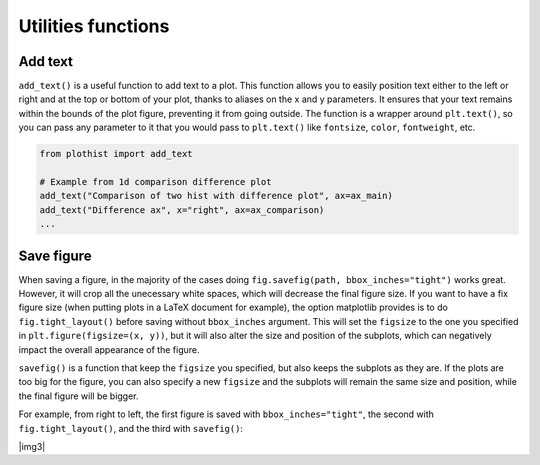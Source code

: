 .. _usage-utilities-label:

===================
Utilities functions
===================

Add text
========

``add_text()`` is a useful function to add text to a plot. This function allows you to easily position text either to the left or right and at the top or bottom of your plot, thanks to aliases on the x and y parameters. It ensures that your text remains within the bounds of the plot figure, preventing it from going outside. The function is a wrapper around ``plt.text()``, so you can pass any parameter to it that you would pass to ``plt.text()`` like ``fontsize``, ``color``, ``fontweight``, etc.

.. code-block:: python

    from plothist import add_text

    # Example from 1d comparison difference plot
    add_text("Comparison of two hist with difference plot", ax=ax_main)
    add_text("Difference ax", x="right", ax=ax_comparison)
    ...

.. image:: ../img/1d_comparison_difference.svg
   :alt: Simple difference comparison
   :width: 500


Save figure
===========

When saving a figure, in the majority of the cases doing ``fig.savefig(path, bbox_inches="tight")`` works great. However, it will crop all the unecessary white spaces, which will decrease the final figure size. If you want to have a fix figure size (when putting plots in a LaTeX document for example), the option matplotlib provides is to do ``fig.tight_layout()`` before saving without ``bbox_inches`` argument. This will set the ``figsize`` to the one you specified in ``plt.figure(figsize=(x, y))``, but it will also alter the size and position of the subplots, which can negatively impact the overall appearance of the figure.

``savefig()`` is a function that keep the ``figsize`` you specified, but also keeps the subplots as they are. If the plots are too big for the figure, you can also specify a new ``figsize`` and the subplots will remain the same size and position, while the final figure will be bigger.

For example, from right to left, the first figure is saved with ``bbox_inches="tight"``, the second with ``fig.tight_layout()``, and the third with ``savefig()``:

|img1| |img2| |img3|

.. |img1| image:: ../img/savefig_bbox.png
   :alt: With fig.savefig( path, bbox_inches="tight")
   :width: 300

.. |img2| image:: ../img/savefig_tight.png
   :alt: With fig.tight_layout() then fig.savefig()
   :width: 300

.. |img2| image:: ../img/savefig_custom.png
   :alt: With lothist savefig
   :width: 300